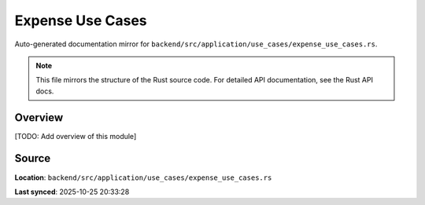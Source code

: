 Expense Use Cases
=================

Auto-generated documentation mirror for ``backend/src/application/use_cases/expense_use_cases.rs``.

.. note::
   This file mirrors the structure of the Rust source code.
   For detailed API documentation, see the Rust API docs.

Overview
--------

[TODO: Add overview of this module]

Source
------

**Location**: ``backend/src/application/use_cases/expense_use_cases.rs``

**Last synced**: 2025-10-25 20:33:28
